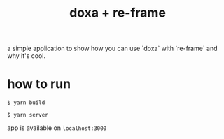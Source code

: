 #+TITLE:  doxa + re-frame

a simple application to show how you can use `doxa` with `re-frame` and why it's
cool.

* how to run

=$ yarn build=

=$ yarn server=

app is available on =localhost:3000=
